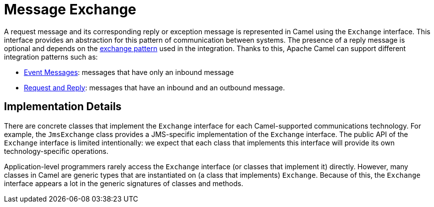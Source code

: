 = Message Exchange

A request message and its corresponding reply or exception message is represented in Camel using the `Exchange` interface.
This interface provides an abstraction for this pattern of communication between systems.
The presence of a reply message is optional and depends on the xref:exchange-pattern.adoc[exchange pattern] used in the integration.
Thanks to this, Apache Camel can support different integration patterns such as:

* xref:components:eips:event-message.adoc[Event Messages]: messages that have only an inbound message
* xref:components:eips:requestReply-eip.adoc[Request and Reply]: messages that have an inbound and an outbound message.

== Implementation Details

There are concrete classes that implement the `Exchange` interface for each Camel-supported communications technology. For example, the `JmsExchange` class provides a JMS-specific implementation of the `Exchange` interface. The public API of the `Exchange` interface is limited intentionally: we expect that each class that implements this interface will provide its own technology-specific operations.

Application-level programmers rarely access the `Exchange` interface (or classes that implement it) directly. However, many classes in Camel are generic types that are instantiated on (a class that implements) `Exchange`. Because of this, the `Exchange` interface appears a lot in the generic signatures of classes and methods.
